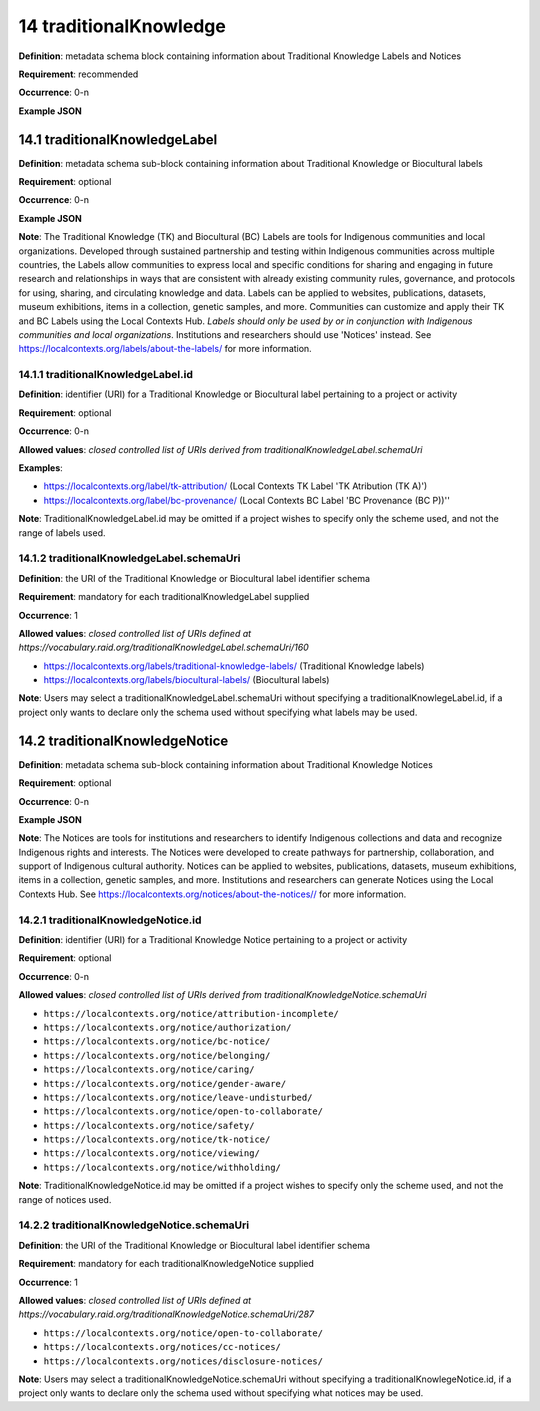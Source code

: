 .. autosummary::
   :toctree: generated

.. _14-traditionalKnowledge:

14 traditionalKnowledge
=======================

**Definition**: metadata schema block containing information about Traditional Knowledge Labels and Notices

**Requirement**: recommended

**Occurrence**: 0-n

**Example JSON**

.. _14.1-traditionalKnowledgeLabel:

14.1 traditionalKnowledgeLabel
------------------------------

**Definition**: metadata schema sub-block containing information about Traditional Knowledge or Biocultural labels

**Requirement**: optional

**Occurrence**: 0-n

**Example JSON**

**Note**: The Traditional Knowledge (TK) and Biocultural (BC) Labels are tools for Indigenous communities and local organizations. Developed through sustained partnership and testing within Indigenous communities across multiple countries, the Labels allow communities to express local and specific conditions for sharing and engaging in future research and relationships in ways that are consistent with already existing community rules, governance, and protocols for using, sharing, and circulating knowledge and data. Labels can be applied to websites, publications, datasets, museum exhibitions, items in a collection, genetic samples, and more. Communities can customize and apply their TK and BC Labels using the Local Contexts Hub. *Labels should only be used by or in conjunction with Indigenous communities and local organizations*. Institutions and researchers should use 'Notices' instead. See https://localcontexts.org/labels/about-the-labels/ for more information.

.. _14.1.1-traditionalKnowledgeLabel.id:

14.1.1 traditionalKnowledgeLabel.id
^^^^^^^^^^^^^^^^^^^^^^^^^^^^^^^^^^^

**Definition**: identifier (URI) for a Traditional Knowledge or Biocultural label pertaining to a project or activity

**Requirement**: optional

**Occurrence**: 0-n

**Allowed values**: *closed controlled list of URIs derived from traditionalKnowledgeLabel.schemaUri*

**Examples**:

* https://localcontexts.org/label/tk-attribution/ (Local Contexts TK Label 'TK Atribution (TK A)')
* https://localcontexts.org/label/bc-provenance/ (Local Contexts BC Label 'BC Provenance (BC P))''

**Note**: TraditionalKnowledgeLabel.id may be omitted if a project wishes to specify only the scheme used, and not the range of labels used.

.. _14.1.2-traditionalKnowledgeLabel.schemaUri:

14.1.2 traditionalKnowledgeLabel.schemaUri
^^^^^^^^^^^^^^^^^^^^^^^^^^^^^^^^^^^^^^^^^^

**Definition**: the URI of the Traditional Knowledge or Biocultural label identifier schema

**Requirement**: mandatory for each traditionalKnowledgeLabel supplied

**Occurrence**: 1

**Allowed values**: *closed controlled list of URIs defined at https://vocabulary.raid.org/traditionalKnowledgeLabel.schemaUri/160*

* https://localcontexts.org/labels/traditional-knowledge-labels/ (Traditional Knowledge labels)
* https://localcontexts.org/labels/biocultural-labels/ (Biocultural labels)

**Note**: Users may select a traditionalKnowledgeLabel.schemaUri without specifying a traditionalKnowlegeLabel.id, if a project only wants to declare only the schema used without specifying what labels may be used. 

.. _14.2-traditionalKnowledgeNotice:

14.2 traditionalKnowledgeNotice
-------------------------------

**Definition**: metadata schema sub-block containing information about Traditional Knowledge Notices

**Requirement**: optional

**Occurrence**: 0-n

**Example JSON**

**Note**: The Notices are tools for institutions and researchers to identify Indigenous collections and data and recognize Indigenous rights and interests. The Notices were developed to create pathways for partnership, collaboration, and support of Indigenous cultural authority. Notices can be applied to websites, publications, datasets, museum exhibitions, items in a collection, genetic samples, and more. Institutions and researchers can generate Notices using the Local Contexts Hub. See https://localcontexts.org/notices/about-the-notices// for more information.

.. _14.2.1-traditionalKnowledgeNotice.id:

14.2.1 traditionalKnowledgeNotice.id
^^^^^^^^^^^^^^^^^^^^^^^^^^^^^^^^^^^^

**Definition**: identifier (URI) for a Traditional Knowledge Notice pertaining to a project or activity

**Requirement**: optional

**Occurrence**: 0-n

**Allowed values**: *closed controlled list of URIs derived from traditionalKnowledgeNotice.schemaUri*

* ``https://localcontexts.org/notice/attribution-incomplete/``
* ``https://localcontexts.org/notice/authorization/``
* ``https://localcontexts.org/notice/bc-notice/``
* ``https://localcontexts.org/notice/belonging/``
* ``https://localcontexts.org/notice/caring/``
* ``https://localcontexts.org/notice/gender-aware/``
* ``https://localcontexts.org/notice/leave-undisturbed/``
* ``https://localcontexts.org/notice/open-to-collaborate/``
* ``https://localcontexts.org/notice/safety/``
* ``https://localcontexts.org/notice/tk-notice/``
* ``https://localcontexts.org/notice/viewing/``
* ``https://localcontexts.org/notice/withholding/``

**Note**: TraditionalKnowledgeNotice.id may be omitted if a project wishes to specify only the scheme used, and not the range of notices used.

.. _14.2.2-traditionalKnowledgeNotice.schemaUri:

14.2.2 traditionalKnowledgeNotice.schemaUri
^^^^^^^^^^^^^^^^^^^^^^^^^^^^^^^^^^^^^^^^^^^

**Definition**: the URI of the Traditional Knowledge or Biocultural label identifier schema

**Requirement**: mandatory for each traditionalKnowledgeNotice supplied

**Occurrence**: 1

**Allowed values**: *closed controlled list of URIs defined at https://vocabulary.raid.org/traditionalKnowledgeNotice.schemaUri/287*

* ``https://localcontexts.org/notice/open-to-collaborate/``
* ``https://localcontexts.org/notices/cc-notices/``
* ``https://localcontexts.org/notices/disclosure-notices/``

**Note**: Users may select a traditionalKnowledgeNotice.schemaUri without specifying a traditionalKnowlegeNotice.id, if a project only wants to declare only the schema used without specifying what notices may be used. 